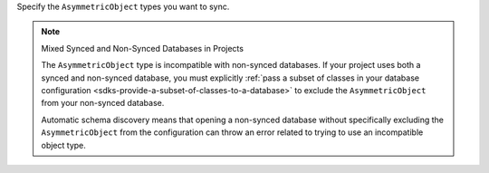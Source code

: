 Specify the ``AsymmetricObject`` types you want to sync.

.. note:: Mixed Synced and Non-Synced Databases in Projects

    The ``AsymmetricObject`` type is incompatible with non-synced databases.
    If your project uses both a synced and non-synced database, you must 
    explicitly :ref:`pass a subset of classes in your database configuration 
    <sdks-provide-a-subset-of-classes-to-a-database>` to exclude the 
    ``AsymmetricObject`` from your non-synced database.
    
    Automatic schema discovery means that opening a non-synced database
    without specifically excluding the ``AsymmetricObject`` from the 
    configuration can throw an error related to trying to use an 
    incompatible object type.
